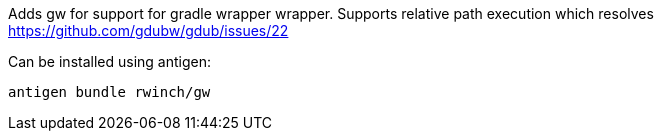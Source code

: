 Adds gw for support for gradle wrapper wrapper. Supports relative path execution which resolves https://github.com/gdubw/gdub/issues/22

Can be installed using antigen:

[source,bash]
----
antigen bundle rwinch/gw
----
